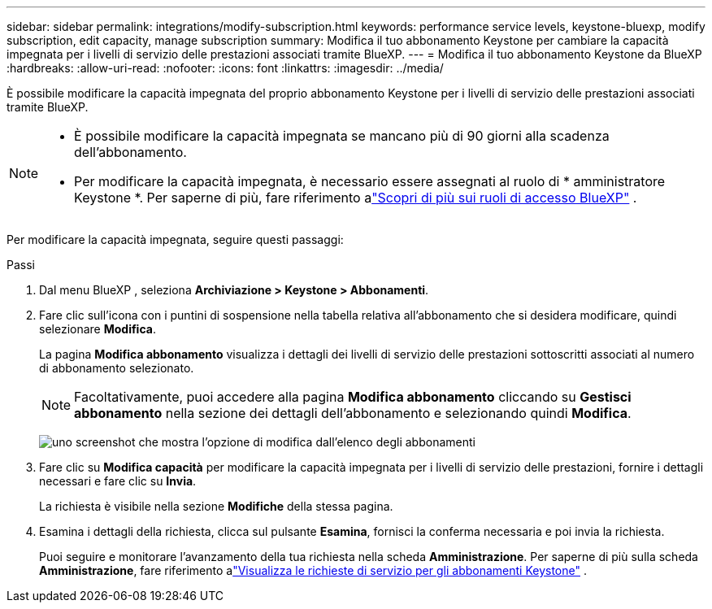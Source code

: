 ---
sidebar: sidebar 
permalink: integrations/modify-subscription.html 
keywords: performance service levels, keystone-bluexp, modify subscription, edit capacity, manage subscription 
summary: Modifica il tuo abbonamento Keystone per cambiare la capacità impegnata per i livelli di servizio delle prestazioni associati tramite BlueXP. 
---
= Modifica il tuo abbonamento Keystone da BlueXP
:hardbreaks:
:allow-uri-read: 
:nofooter: 
:icons: font
:linkattrs: 
:imagesdir: ../media/


[role="lead"]
È possibile modificare la capacità impegnata del proprio abbonamento Keystone per i livelli di servizio delle prestazioni associati tramite BlueXP.

[NOTE]
====
* È possibile modificare la capacità impegnata se mancano più di 90 giorni alla scadenza dell'abbonamento.
* Per modificare la capacità impegnata, è necessario essere assegnati al ruolo di * amministratore Keystone *.  Per saperne di più, fare riferimento alink:https://docs.netapp.com/us-en/bluexp-setup-admin/reference-iam-predefined-roles.html["Scopri di più sui ruoli di accesso BlueXP"^] .


====
Per modificare la capacità impegnata, seguire questi passaggi:

.Passi
. Dal menu BlueXP , seleziona *Archiviazione > Keystone > Abbonamenti*.
. Fare clic sull'icona con i puntini di sospensione nella tabella relativa all'abbonamento che si desidera modificare, quindi selezionare *Modifica*.
+
La pagina *Modifica abbonamento* visualizza i dettagli dei livelli di servizio delle prestazioni sottoscritti associati al numero di abbonamento selezionato.

+

NOTE: Facoltativamente, puoi accedere alla pagina *Modifica abbonamento* cliccando su *Gestisci abbonamento* nella sezione dei dettagli dell'abbonamento e selezionando quindi *Modifica*.

+
image:bxp-modify-subscription-1.png["uno screenshot che mostra l'opzione di modifica dall'elenco degli abbonamenti"]

. Fare clic su *Modifica capacità* per modificare la capacità impegnata per i livelli di servizio delle prestazioni, fornire i dettagli necessari e fare clic su *Invia*.
+
La richiesta è visibile nella sezione *Modifiche* della stessa pagina.

. Esamina i dettagli della richiesta, clicca sul pulsante *Esamina*, fornisci la conferma necessaria e poi invia la richiesta.
+
Puoi seguire e monitorare l'avanzamento della tua richiesta nella scheda *Amministrazione*.  Per saperne di più sulla scheda *Amministrazione*, fare riferimento alink:../integrations/administration-tab.html["Visualizza le richieste di servizio per gli abbonamenti Keystone"] .


